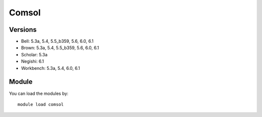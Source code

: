 .. _backbone-label:

Comsol
==============================

Versions
~~~~~~~~
- Bell: 5.3a, 5.4, 5.5_b359, 5.6, 6.0, 6.1
- Brown: 5.3a, 5.4, 5.5_b359, 5.6, 6.0, 6.1
- Scholar: 5.3a
- Negishi: 6.1
- Workbench: 5.3a, 5.4, 6.0, 6.1

Module
~~~~~~~~
You can load the modules by::

    module load comsol

